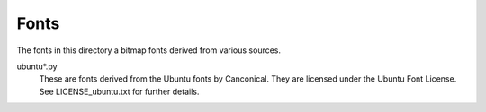 Fonts
-----

The fonts in this directory a bitmap fonts derived from various
sources.

ubuntu*.py
    These are fonts derived from the Ubuntu fonts by Canconical.  They are
    licensed under the Ubuntu Font License.  See LICENSE_ubuntu.txt for further
    details.
